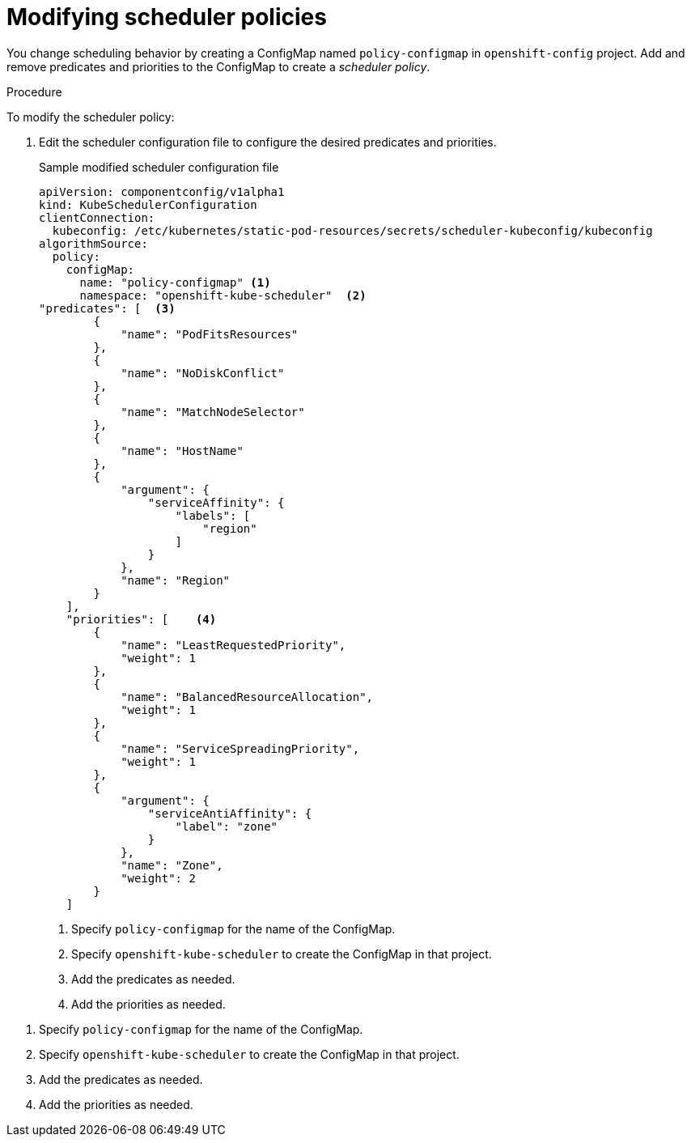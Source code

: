 // Module included in the following assemblies:
//
// * nodes/nodes-scheduler-default.adoc

[id='nodes-scheduler-default-modifying_{context}']
= Modifying scheduler policies

//Made changes to this file to match https://github.com/openshift/openshift-docs/pull/13626/files#diff-ba6ab177a3e2867eaefe07f48bd6e158

You change scheduling behavior by creating a ConfigMap named `policy-configmap` in `openshift-config` project.
Add and remove predicates and priorities to the ConfigMap to create a _scheduler policy_.

.Procedure

To modify the scheduler policy:

. Edit the scheduler configuration file to configure the desired
predicates and priorities. 
+
.Sample modified scheduler configuration file
[source,json]
----
apiVersion: componentconfig/v1alpha1
kind: KubeSchedulerConfiguration
clientConnection:
  kubeconfig: /etc/kubernetes/static-pod-resources/secrets/scheduler-kubeconfig/kubeconfig
algorithmSource:
  policy:
    configMap:
      name: "policy-configmap" <1>
      namespace: "openshift-kube-scheduler"  <2>
"predicates": [  <3>
        {
            "name": "PodFitsResources"
        },
        {
            "name": "NoDiskConflict"
        },
        {
            "name": "MatchNodeSelector"
        },
        {
            "name": "HostName"
        },
        {
            "argument": {
                "serviceAffinity": {
                    "labels": [
                        "region"
                    ]
                }
            },
            "name": "Region"
        }
    ],
    "priorities": [    <4>
        {
            "name": "LeastRequestedPriority",
            "weight": 1
        },
        {
            "name": "BalancedResourceAllocation",
            "weight": 1
        },
        {
            "name": "ServiceSpreadingPriority",
            "weight": 1
        },
        {
            "argument": {
                "serviceAntiAffinity": {
                    "label": "zone"
                }
            },
            "name": "Zone",
            "weight": 2
        }
    ]
----
<1> Specify `policy-configmap` for the name of the ConfigMap.
<2> Specify `openshift-kube-scheduler` to create the ConfigMap in that project.
<3> Add the predicates as needed.
<4> Add the priorities as needed.


<1> Specify `policy-configmap` for the name of the ConfigMap.
<2> Specify `openshift-kube-scheduler` to create the ConfigMap in that project.
<3> Add the predicates as needed.
<4> Add the priorities as needed.
